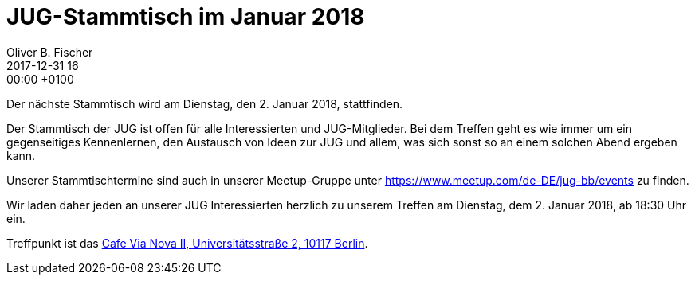 = JUG-Stammtisch im Januar 2018
Oliver B. Fischer
2017-12-31 16:00:00 +0100
:jbake-event-date: 2018-01-02
:jbake-type: post
:jbake-tags: treffen
:jbake-status: published

Der nächste Stammtisch wird am Dienstag, den 2. Januar 2018,
stattfinden.

Der Stammtisch der JUG ist offen für alle Interessierten
und JUG-Mitglieder.
Bei dem Treffen geht es wie immer um ein gegenseitiges Kennenlernen, den
Austausch von Ideen zur JUG und allem, was sich sonst so an einem
solchen Abend ergeben kann.

Unserer Stammtischtermine sind auch in unserer Meetup-Gruppe
unter https://www.meetup.com/de-DE/jug-bb/events zu finden.

Wir laden daher jeden an unserer JUG Interessierten herzlich zu unserem Treffen
am Dienstag, dem 2. Januar 2018, ab 18:30 Uhr ein.

Treffpunkt ist das http://www.cafe-vianova.de/nova2#kontakt[Cafe Via Nova II, Universitätsstraße 2, 10117 Berlin^].

